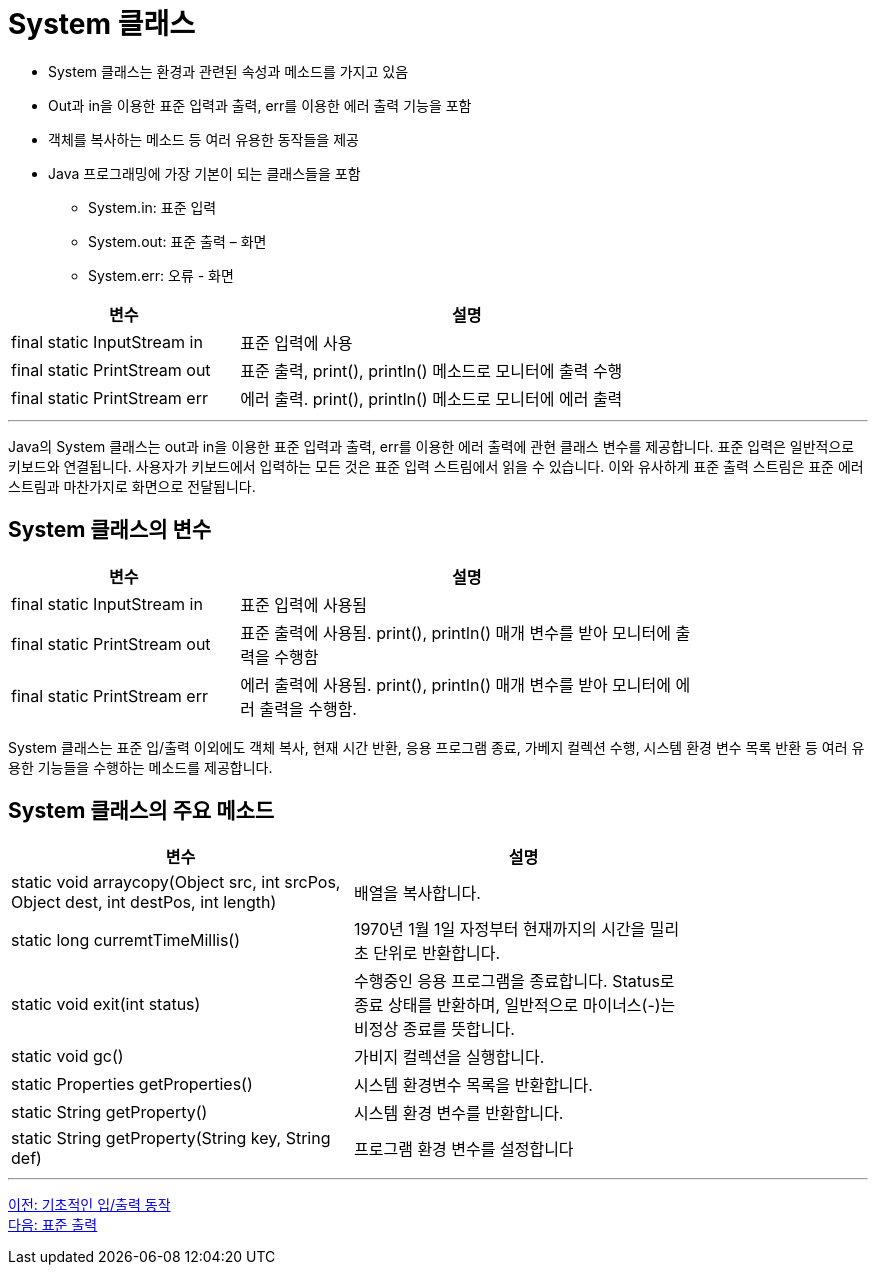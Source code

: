 = System 클래스

* System 클래스는 환경과 관련된 속성과 메소드를 가지고 있음
* Out과 in을 이용한 표준 입력과 출력, err를 이용한 에러 출력 기능을 포함
* 객체를 복사하는 메소드 등 여러 유용한 동작들을 제공
* Java 프로그래밍에 가장 기본이 되는 클래스들을 포함
** System.in: 표준 입력
** System.out: 표준 출력 – 화면
** System.err: 오류 - 화면

[%header, cols="1,2", width=80%]
|===
|변수|	설명
|final static InputStream in	|표준 입력에 사용
|final static PrintStream out|	표준 출력, print(), println() 메소드로 모니터에 출력 수행
|final static PrintStream err|	에러 출력. print(), println() 메소드로 모니터에 에러 출력
|===

---

Java의 System 클래스는 out과 in을 이용한 표준 입력과 출력, err를 이용한 에러 출력에 관현 클래스 변수를 제공합니다. 표준 입력은 일반적으로 키보드와 연결됩니다. 사용자가 키보드에서 입력하는 모든 것은 표준 입력 스트림에서 읽을 수 있습니다. 이와 유사하게 표준 출력 스트림은 표준 에러 스트림과 마찬가지로 화면으로 전달됩니다.

== System 클래스의 변수

[%header, cols="1,2", width=80%]
|===
|변수|	설명
|final static InputStream in	|표준 입력에 사용됨
|final static PrintStream out	|표준 출력에 사용됨. print(), println() 매개 변수를 받아 모니터에 출력을 수행함
|final static PrintStream err	|에러 출력에 사용됨. print(), println() 매개 변수를 받아 모니터에 에러 출력을 수행함.
|===

System 클래스는 표준 입/출력 이외에도 객체 복사, 현재 시간 반환, 응용 프로그램 종료, 가베지 컬렉션 수행, 시스템 환경 변수 목록 반환 등 여러 유용한 기능들을 수행하는 메소드를 제공합니다.

== System 클래스의 주요 메소드


[%header, cols="1,1", width=80%]
|===
|변수|	설명
|static void arraycopy(Object src, int srcPos, Object dest, int destPos, int length)	|배열을 복사합니다.
|static long curremtTimeMillis()	|1970년 1월 1일 자정부터 현재까지의 시간을 밀리초 단위로 반환합니다.
|static void exit(int status)	|수행중인 응용 프로그램을 종료합니다. Status로 종료 상태를 반환하며, 일반적으로 마이너스(-)는 비정상 종료를 뜻합니다.
|static void gc()	|가비지 컬렉션을 실행합니다.
|static Properties getProperties()	|시스템 환경변수 목록을 반환합니다.
|static String getProperty()	|시스템 환경 변수를 반환합니다.
|static String getProperty(String key, String def)	|프로그램 환경 변수를 설정합니다
|===

---

link:./08_basic_inputout.adoc[이전: 기초적인 입/출력 동작] +
link:./10_standard_output.adoc[다음: 표준 출력]
